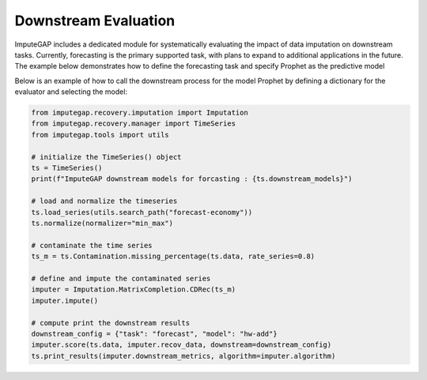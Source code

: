 =====================
Downstream Evaluation
=====================

ImputeGAP includes a dedicated module for systematically evaluating the impact of data imputation on downstream tasks. Currently, forecasting is the primary supported task, with plans to expand to additional applications in the future. The example below demonstrates how to define the forecasting task and specify Prophet as the predictive model


Below is an example of how to call the downstream process for the model Prophet by defining a dictionary for the evaluator and selecting the model:

.. code-block:: python

    from imputegap.recovery.imputation import Imputation
    from imputegap.recovery.manager import TimeSeries
    from imputegap.tools import utils

    # initialize the TimeSeries() object
    ts = TimeSeries()
    print(f"ImputeGAP downstream models for forcasting : {ts.downstream_models}")

    # load and normalize the timeseries
    ts.load_series(utils.search_path("forecast-economy"))
    ts.normalize(normalizer="min_max")

    # contaminate the time series
    ts_m = ts.Contamination.missing_percentage(ts.data, rate_series=0.8)

    # define and impute the contaminated series
    imputer = Imputation.MatrixCompletion.CDRec(ts_m)
    imputer.impute()

    # compute print the downstream results
    downstream_config = {"task": "forecast", "model": "hw-add"}
    imputer.score(ts.data, imputer.recov_data, downstream=downstream_config)
    ts.print_results(imputer.downstream_metrics, algorithm=imputer.algorithm)




